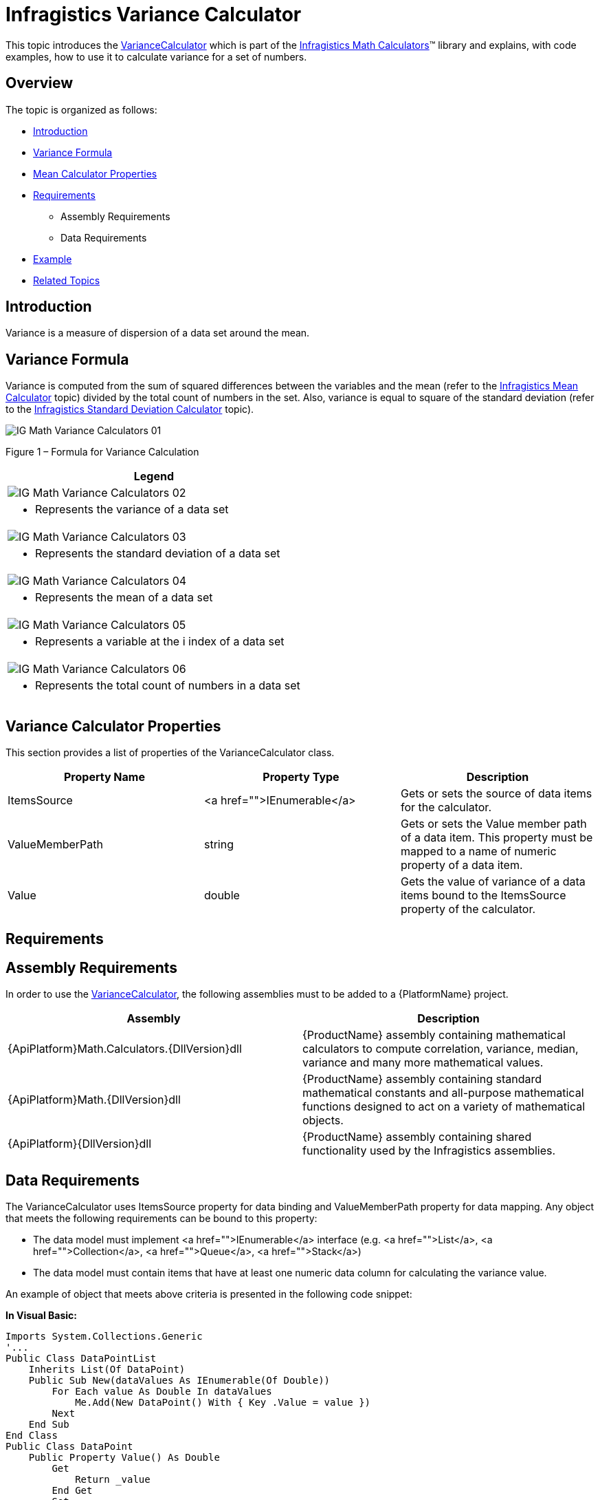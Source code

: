 ﻿////

|metadata|
{
    "name": "ig-calculators-variance-calculator",
    "controlName": ["IG Math Calculators"],
    "tags": ["Calculations"],
    "guid": "029731c3-fc67-4fac-bebd-d124ca66e7f7",  
    "buildFlags": [],
    "createdOn": "2016-05-25T18:21:53.7840427Z"
}
|metadata|
////

= Infragistics Variance Calculator

This topic introduces the link:{ApiPlatform}math.calculators{ApiVersion}~infragistics.math.calculators.variancecalculator.html[VarianceCalculator] which is part of the link:{ApiPlatform}math.calculators{ApiVersion}~infragistics.math.calculators_namespace.html[Infragistics Math Calculators]™ library and explains, with code examples, how to use it to calculate variance for a set of numbers.

== Overview

The topic is organized as follows:

* <<Introduction,Introduction>>
* <<Formula,Variance Formula>>
* <<Properties,Mean Calculator Properties>>
* <<Requirements,Requirements>>

** Assembly Requirements
** Data Requirements

* <<Example,Example>>
* <<RelatedTopics,Related Topics>>

== Introduction

Variance is a measure of dispersion of a data set around the mean.

== Variance Formula

Variance is computed from the sum of squared differences between the variables and the mean (refer to the link:ig-calculators-mean-calculator.html[Infragistics Mean Calculator] topic) divided by the total count of numbers in the set. Also, variance is equal to square of the standard deviation (refer to the link:ig-calculators-standard-deviation-calculator.html[Infragistics Standard Deviation Calculator] topic).

image::images/IG_Math_Variance_Calculators_01.png[]

Figure 1 – Formula for Variance Calculation

[cols="a"]
|====
|Legend

|image::images/IG_Math_Variance_Calculators_02.png[]
|- Represents the variance of a data set

|image::images/IG_Math_Variance_Calculators_03.png[]
|- Represents the standard deviation of a data set

|image::images/IG_Math_Variance_Calculators_04.png[]
|- Represents the mean of a data set

|image::images/IG_Math_Variance_Calculators_05.png[]
|- Represents a variable at the i index of a data set

|image::images/IG_Math_Variance_Calculators_06.png[]
|- Represents the total count of numbers in a data set

|====

== Variance Calculator Properties

This section provides a list of properties of the VarianceCalculator class.

[options="header", cols="a,a,a"]
|====
|Property Name|Property Type|Description

|ItemsSource
|<a href="">IEnumerable</a>
|Gets or sets the source of data items for the calculator.

|ValueMemberPath
|string
|Gets or sets the Value member path of a data item. This property must be mapped to a name of numeric property of a data item.

|Value
|double
|Gets the value of variance of a data items bound to the ItemsSource property of the calculator.

|====

== Requirements

== Assembly Requirements

In order to use the link:{ApiPlatform}math.calculators{ApiVersion}~infragistics.math.calculators.variancecalculator.html[VarianceCalculator], the following assemblies must to be added to a {PlatformName} project.

[options="header", cols="a,a"]
|====
|Assembly|Description

|{ApiPlatform}Math.Calculators.{DllVersion}dll
|{ProductName} assembly containing mathematical calculators to compute correlation, variance, median, variance and many more mathematical values.

|{ApiPlatform}Math.{DllVersion}dll
|{ProductName} assembly containing standard mathematical constants and all-purpose mathematical functions designed to act on a variety of mathematical objects.

|{ApiPlatform}{DllVersion}dll
|{ProductName} assembly containing shared functionality used by the Infragistics assemblies.

|====

== Data Requirements

The VarianceCalculator uses ItemsSource property for data binding and ValueMemberPath property for data mapping. Any object that meets the following requirements can be bound to this property:

* The data model must implement <a href="">IEnumerable</a> interface (e.g. <a href="">List</a>, <a href="">Collection</a>, <a href="">Queue</a>, <a href="">Stack</a>)
* The data model must contain items that have at least one numeric data column for calculating the variance value.

An example of object that meets above criteria is presented in the following code snippet:

*In Visual Basic:*

----
Imports System.Collections.Generic
'...
Public Class DataPointList
    Inherits List(Of DataPoint)
    Public Sub New(dataValues As IEnumerable(Of Double))
        For Each value As Double In dataValues
            Me.Add(New DataPoint() With { Key .Value = value })
        Next
    End Sub
End Class
Public Class DataPoint
    Public Property Value() As Double
        Get
            Return _value
        End Get
        Set
            _value = Value
        End Set
    End Property
    Private _value As Double
End Class
----

*In C#:*

----
using System.Collections.Generic;
//...
public class DataPointList : List<DataPoint>
{
    public DataPointList(IEnumerable<double> dataValues)
    {
        foreach (double value in dataValues)
        {
            this.Add(new DataPoint { Value = value});
        }
    }
}
public class DataPoint
{
    public double Value { get; set; }
}
----

== Example

This example demonstrates how to calculate variance value for a set of numbers using the VarianceCalculator. The VarianceCalculator is a non-visual element and it should be defined in resources section on application, page, control level, or in code-behind, the same way as you would define a data source or a variable. Refer also to the link:datachart-series-value-overlay.html[Value Overlay] topic for examples on how to integrate the link:{ApiPlatform}math.calculators{ApiVersion}~infragistics.math.calculators.variancecalculator.html[VarianceCalculator] with the link:datachart-datachart.html[xamDataChart]™ control.

.Note:
[NOTE]
====
The following example assumes that you added all required assemblies for the in your project.
====

*In Visual Basic:*

----
Imports Infragistics.Math.Calculators
'...
Dim data As New DataPointList(New List(Of Double)() From { 5.0, 1.0, 2.0, 3.0, 4.0 })
Dim calculator As New VarianceCalculator()
calculator.ValueMemberPath = "Value"
calculator.ItemsSource = data
Dim variance As Double = calculator.Value
----

*In C#:*

----
using Infragistics.Math.Calculators;
//...
DataPointList data = new DataPointList(new List<double> { 5.0, 1.0, 2.0, 3.0, 4.0 });
VarianceCalculator calculator = new VarianceCalculator();
calculator.ValueMemberPath = "Value";
calculator.ItemsSource = data;
double variance = calculator.Value;
----

== Related Topics

* link:ig-math-calculators-api-overview.html[API Overview]
* link:datachart-series-value-overlay.html[Value Overlay]